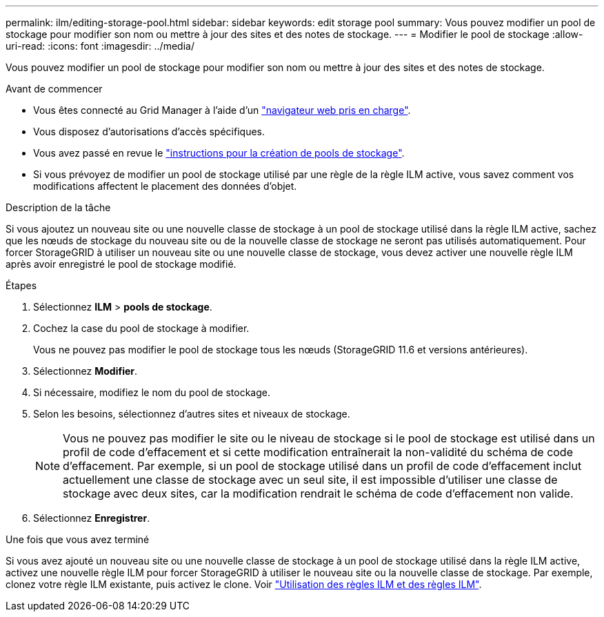 ---
permalink: ilm/editing-storage-pool.html 
sidebar: sidebar 
keywords: edit storage pool 
summary: Vous pouvez modifier un pool de stockage pour modifier son nom ou mettre à jour des sites et des notes de stockage. 
---
= Modifier le pool de stockage
:allow-uri-read: 
:icons: font
:imagesdir: ../media/


[role="lead"]
Vous pouvez modifier un pool de stockage pour modifier son nom ou mettre à jour des sites et des notes de stockage.

.Avant de commencer
* Vous êtes connecté au Grid Manager à l'aide d'un link:../admin/web-browser-requirements.html["navigateur web pris en charge"].
* Vous disposez d'autorisations d'accès spécifiques.
* Vous avez passé en revue le link:guidelines-for-creating-storage-pools.html["instructions pour la création de pools de stockage"].
* Si vous prévoyez de modifier un pool de stockage utilisé par une règle de la règle ILM active, vous savez comment vos modifications affectent le placement des données d'objet.


.Description de la tâche
Si vous ajoutez un nouveau site ou une nouvelle classe de stockage à un pool de stockage utilisé dans la règle ILM active, sachez que les nœuds de stockage du nouveau site ou de la nouvelle classe de stockage ne seront pas utilisés automatiquement. Pour forcer StorageGRID à utiliser un nouveau site ou une nouvelle classe de stockage, vous devez activer une nouvelle règle ILM après avoir enregistré le pool de stockage modifié.

.Étapes
. Sélectionnez *ILM* > *pools de stockage*.
. Cochez la case du pool de stockage à modifier.
+
Vous ne pouvez pas modifier le pool de stockage tous les nœuds (StorageGRID 11.6 et versions antérieures).

. Sélectionnez *Modifier*.
. Si nécessaire, modifiez le nom du pool de stockage.
. Selon les besoins, sélectionnez d'autres sites et niveaux de stockage.
+

NOTE: Vous ne pouvez pas modifier le site ou le niveau de stockage si le pool de stockage est utilisé dans un profil de code d'effacement et si cette modification entraînerait la non-validité du schéma de code d'effacement. Par exemple, si un pool de stockage utilisé dans un profil de code d'effacement inclut actuellement une classe de stockage avec un seul site, il est impossible d'utiliser une classe de stockage avec deux sites, car la modification rendrait le schéma de code d'effacement non valide.

. Sélectionnez *Enregistrer*.


.Une fois que vous avez terminé
Si vous avez ajouté un nouveau site ou une nouvelle classe de stockage à un pool de stockage utilisé dans la règle ILM active, activez une nouvelle règle ILM pour forcer StorageGRID à utiliser le nouveau site ou la nouvelle classe de stockage. Par exemple, clonez votre règle ILM existante, puis activez le clone. Voir link:working-with-ilm-rules-and-ilm-policies.html["Utilisation des règles ILM et des règles ILM"].
